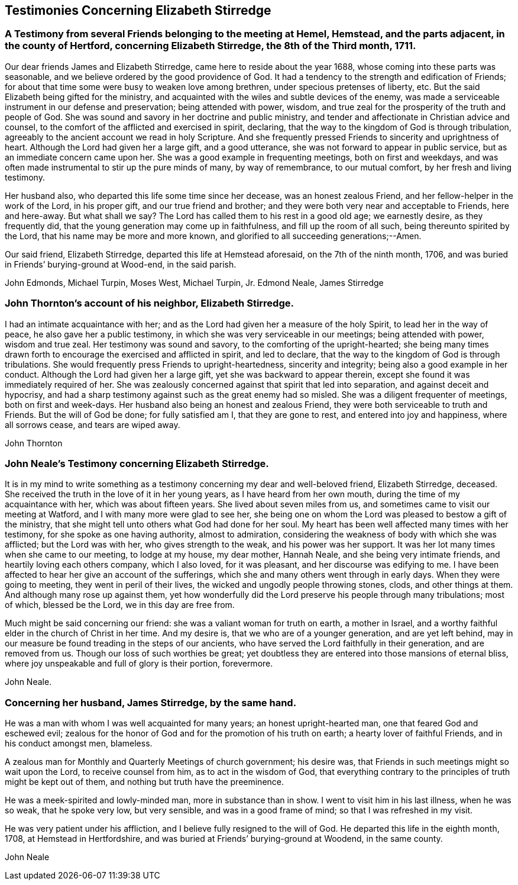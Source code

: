 == Testimonies Concerning Elizabeth Stirredge

[.blurb]
=== A Testimony from several Friends belonging to the meeting at Hemel, Hemstead, and the parts adjacent, in the county of Hertford, concerning Elizabeth Stirredge, the 8th of the Third month, 1711.

Our dear friends James and Elizabeth Stirredge, came here to reside about the year 1688,
whose coming into these parts was seasonable,
and we believe ordered by the good providence of God.
It had a tendency to the strength and edification of Friends;
for about that time some were busy to weaken love among brethren,
under specious pretenses of liberty, etc.
But the said Elizabeth being gifted for the ministry,
and acquainted with the wiles and subtle devices of the enemy,
was made a serviceable instrument in our defense and preservation;
being attended with power, wisdom,
and true zeal for the prosperity of the truth and people of God.
She was sound and savory in her doctrine and public ministry,
and tender and affectionate in Christian advice and counsel,
to the comfort of the afflicted and exercised in spirit, declaring,
that the way to the kingdom of God is through tribulation,
agreeably to the ancient account we read in holy Scripture.
And she frequently pressed Friends to sincerity and uprightness of heart.
Although the Lord had given her a large gift, and a good utterance,
she was not forward to appear in public service,
but as an immediate concern came upon her.
She was a good example in frequenting meetings, both on first and weekdays,
and was often made instrumental to stir up the pure minds of many, by way of remembrance,
to our mutual comfort, by her fresh and living testimony.

Her husband also, who departed this life some time since her decease,
was an honest zealous Friend, and her fellow-helper in the work of the Lord,
in his proper gift, and our true friend and brother;
and they were both very near and acceptable to Friends, here and here-away.
But what shall we say? The Lord has called them to his rest in a good old age;
we earnestly desire, as they frequently did,
that the young generation may come up in faithfulness, and fill up the room of all such,
being thereunto spirited by the Lord, that his name may be more and more known,
and glorified to all succeeding generations;--Amen.

Our said friend, Elizabeth Stirredge, departed this life at Hemstead aforesaid,
on the 7th of the ninth month, 1706,
and was buried in Friends`' burying-ground at Wood-end, in the said parish.

[.signed-section-signature]
John Edmonds, Michael Turpin, Moses West, Michael Turpin, Jr. Edmond Neale, James Stirredge

[.blurb]
=== John Thornton`'s account of his neighbor, Elizabeth Stirredge.

I had an intimate acquaintance with her;
and as the Lord had given her a measure of the holy Spirit,
to lead her in the way of peace, he also gave her a public testimony,
in which she was very serviceable in our meetings; being attended with power,
wisdom and true zeal.
Her testimony was sound and savory, to the comforting of the upright-hearted;
she being many times drawn forth to encourage the exercised and afflicted in spirit,
and led to declare, that the way to the kingdom of God is through tribulations.
She would frequently press Friends to upright-heartedness, sincerity and integrity;
being also a good example in her conduct.
Although the Lord had given her a large gift, yet she was backward to appear therein,
except she found it was immediately required of her.
She was zealously concerned against that spirit that led into separation,
and against deceit and hypocrisy,
and had a sharp testimony against such as the great enemy had so misled.
She was a diligent frequenter of meetings, both on first and week-days.
Her husband also being an honest and zealous Friend,
they were both serviceable to truth and Friends.
But the will of God be done; for fully satisfied am I, that they are gone to rest,
and entered into joy and happiness, where all sorrows cease, and tears are wiped away.

[.signed-section-signature]
John Thornton

[.blurb]
=== John Neale`'s Testimony concerning Elizabeth Stirredge.

It is in my mind to write something as a testimony
concerning my dear and well-beloved friend,
Elizabeth Stirredge, deceased.
She received the truth in the love of it in her young years,
as I have heard from her own mouth, during the time of my acquaintance with her,
which was about fifteen years.
She lived about seven miles from us, and sometimes came to visit our meeting at Watford,
and I with many more were glad to see her,
she being one on whom the Lord was pleased to bestow a gift of the ministry,
that she might tell unto others what God had done for her soul.
My heart has been well affected many times with her testimony,
for she spoke as one having authority, almost to admiration,
considering the weakness of body with which she was afflicted; but the Lord was with her,
who gives strength to the weak, and his power was her support.
It was her lot many times when she came to our meeting, to lodge at my house,
my dear mother, Hannah Neale, and she being very intimate friends,
and heartily loving each others company, which I also loved, for it was pleasant,
and her discourse was edifying to me.
I have been affected to hear her give an account of the sufferings,
which she and many others went through in early days.
When they were going to meeting, they went in peril of their lives,
the wicked and ungodly people throwing stones, clods, and other things at them.
And although many rose up against them,
yet how wonderfully did the Lord preserve his people through many tribulations;
most of which, blessed be the Lord, we in this day are free from.

Much might be said concerning our friend: she was a valiant woman for truth on earth,
a mother in Israel, and a worthy faithful elder in the church of Christ in her time.
And my desire is, that we who are of a younger generation, and are yet left behind,
may in our measure be found treading in the steps of our ancients,
who have served the Lord faithfully in their generation, and are removed from us.
Though our loss of such worthies be great;
yet doubtless they are entered into those mansions of eternal bliss,
where joy unspeakable and full of glory is their portion, forevermore.

[.signed-section-signature]
John Neale.

[.blurb]
=== Concerning her husband, James Stirredge, by the same hand.

He was a man with whom I was well acquainted for many years;
an honest upright-hearted man, one that feared God and eschewed evil;
zealous for the honor of God and for the promotion of his truth on earth;
a hearty lover of faithful Friends, and in his conduct amongst men, blameless.

A zealous man for Monthly and Quarterly Meetings of church government; his desire was,
that Friends in such meetings might so wait upon the Lord, to receive counsel from him,
as to act in the wisdom of God,
that everything contrary to the principles of truth might be kept out of them,
and nothing but truth have the preeminence.

He was a meek-spirited and lowly-minded man,
more in substance than in show.
I went to visit him in his last illness,
when he was so weak, that he spoke very low, but very sensible,
and was in a good frame of mind; so that I was refreshed in my visit.

He was very patient under his affliction, and I believe fully resigned to the will of God.
He departed this life in the eighth month, 1708, at Hemstead in Hertfordshire,
and was buried at Friends`' burying-ground at Woodend, in the same county.

[.signed-section-signature]
John Neale
